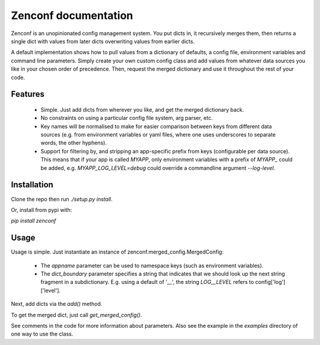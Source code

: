 Zenconf documentation
=========================
Zenconf is an unopinionated config management system. You put dicts in, it
recursively merges them, then returns a single dict with values from later
dicts overwriting values from earlier dicts.

A default implementation shows how to pull values from a dictionary of
defaults, a config file, environment variables and command line parameters.
Simply create your own custom config class and add values from whatever data
sources you like in your chosen order of precedence. Then, request the merged
dictionary and use it throughout the rest of your code.

Features
--------
  * Simple. Just add dicts from wherever you like, and get the merged
    dictionary back.
  * No constraints on using a particular config file system, arg parser, etc.
  * Key names will be normalised to make for easier comparison between keys
    from different data sources (e.g. from environment variables or yaml files,
    where one uses underscores to separate words, the other hyphens).
  * Support for filtering by, and stripping an app-specific prefix from keys
    (configurable per data source). This means that if your app is called
    `MYAPP`, only environment variables with a prefix of `MYAPP_` could be
    added, e.g. `MYAPP_LOG_LEVEL=debug` could override a commandline argument
    `--log-level`.

Installation
------------
Clone the repo then run `./setup.py install`.

Or, install from pypi with:

`pip install zenconf`

Usage
-----
Usage is simple. Just instantiate an instance of
zenconf.merged_config.MergedConfig:

  * The `appname` parameter can be used to namespace keys (such as environment
    variables).
  * The `dict_boundary` parameter specifies a string that indicates that we
    should look up the next string fragment in a subdictionary. E.g. using a
    default of '__', the string `LOG__LEVEL` refers to config['log']['level'].

Next, add dicts via the `add()` method.

To get the merged dict, just call `get_merged_config()`.

See comments in the code for more information about parameters. Also see the
example in the `examples` directory of one way to use the class.
